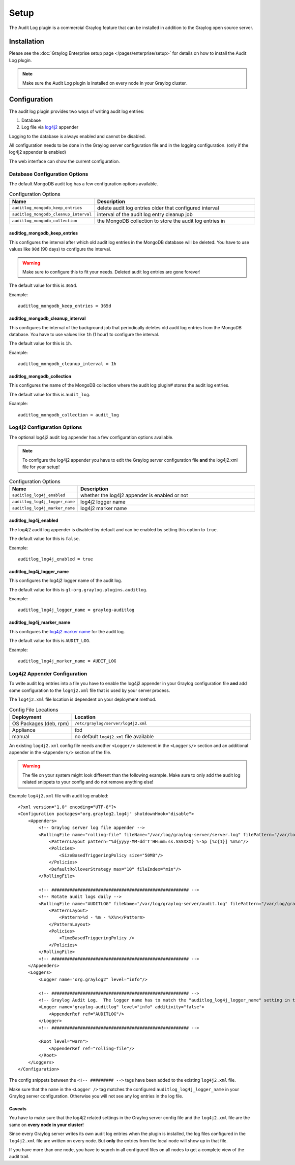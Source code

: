 *****
Setup
*****

The Audit Log plugin is a commercial Graylog feature that can be installed in
addition to the Graylog open source server.

Installation
============

Please see the :doc:`Graylog Enterprise setup page </pages/enterprise/setup>` for details on how to install
the Audit Log plugin.

.. note:: Make sure the Audit Log plugin is installed on every node in your Graylog cluster.

Configuration
=============

The audit log plugin provides two ways of writing audit log entries:

1. Database
2. Log file via `log4j2 <https://logging.apache.org/log4j/2.x/>`_ appender

Logging to the database is always enabled and cannot be disabled.

All configuration needs to be done in the Graylog server configuration file
and in the logging configuration. (only if the log4j2 appender is enabled)

The web interface can show the current configuration.

.. image:: /images/auditlog-setup-config.png

Database Configuration Options
------------------------------

The default MongoDB audit log has a few configuration options available.

.. list-table:: Configuration Options
    :header-rows: 1
    :widths: 7 20

    * - Name
      - Description
    * - ``auditlog_mongodb_keep_entries``
      - delete audit log entries older that configured interval
    * - ``auditlog_mongodb_cleanup_interval``
      - interval of the audit log entry cleanup job
    * - ``auditlog_mongodb_collection``
      - the MongoDB collection to store the audit log entries in

.. _auditlog-config-option-mongodb-keep-entries:
auditlog_mongodb_keep_entries
^^^^^^^^^^^^^^^^^^^^^^^^^^^^^

This configures the interval after which old audit log entries in the MongoDB
database will be deleted. You have to use values like ``90d`` (90 days) to
configure the interval.

.. warning:: Make sure to configure this to fit your needs. Deleted audit log entries are gone forever!

The default value for this is ``365d``.

Example::

    auditlog_mongodb_keep_entries = 365d

.. _auditlog-config-option-mongodb-cleanup-interval:
auditlog_mongodb_cleanup_interval
^^^^^^^^^^^^^^^^^^^^^^^^^^^^^^^^^

This configures the interval of the  background job that periodically deletes
old audit log entries from the MongoDB database. You have to use values like
``1h`` (1 hour) to configure the interval.

The default value for this is ``1h``.

Example::

    auditlog_mongodb_cleanup_interval = 1h

.. _auditlog-config-option-mongodb-collection:
auditlog_mongodb_collection
^^^^^^^^^^^^^^^^^^^^^^^^^^^

This configures the name of the MongoDB collection where the audit log plugin#
stores the audit log entries.

The default value for this is ``audit_log``.

Example::

    auditlog_mongodb_collection = audit_log

Log4j2 Configuration Options
----------------------------

The optional log4j2 audit log appender has a few configuration options available.

.. note:: To configure the log4j2 appender you have to edit the Graylog server configuration file **and** the log4j2.xml file for your setup!

.. list-table:: Configuration Options
    :header-rows: 1
    :widths: 7 20

    * - Name
      - Description
    * - ``auditlog_log4j_enabled``
      - whether the log4j2 appender is enabled or not
    * - ``auditlog_log4j_logger_name``
      - log4j2 logger name
    * - ``auditlog_log4j_marker_name``
      - log4j2 marker name

.. _auditlog-config-option-log4j2-enabled:
auditlog_log4j_enabled
^^^^^^^^^^^^^^^^^^^^^^

The log4j2 audit log appender is disabled by default and can be enabled by
setting this option to ``true``.

The default value for this is ``false``.

Example::

    auditlog_log4j_enabled = true

.. _auditlog-config-option-log4j2-logger-name:
auditlog_log4j_logger_name
^^^^^^^^^^^^^^^^^^^^^^^^^^

This configures the log4j2 logger name of the audit log.

The default value for this is ``gl-org.graylog.plugins.auditlog``.

Example::

    auditlog_log4j_logger_name = graylog-auditlog

.. _auditlog-config-option-log4j2-marker-name:
auditlog_log4j_marker_name
^^^^^^^^^^^^^^^^^^^^^^^^^^

This configures the `log4j2 marker name <https://logging.apache.org/log4j/2.0/manual/markers.html>`_
for the audit log.

The default value for this is ``AUDIT_LOG``.

Example::

    auditlog_log4j_marker_name = AUDIT_LOG

Log4j2 Appender Configuration
-----------------------------

To write audit log entries into a file you have to enable the log4j2 appender
in your Graylog configuration file **and** add some configuration to the
``log4j2.xml`` file that is used by your server process.

The ``log4j2.xml`` file location is dependent on your deployment method.


.. list-table:: Config File Locations
    :header-rows: 1
    :widths: 7 20

    * - Deployment
      - Location
    * - OS Packages (deb, rpm)
      - ``/etc/graylog/server/log4j2.xml``
    * - Appliance
      - tbd
    * - manual
      - no default ``log4j2.xml`` file available

An existing ``log4j2.xml`` config file needs another ``<Logger/>`` statement
in the ``<Loggers/>`` section and an additional appender in the ``<Appenders/>``
section of the file.

.. warning:: The file on your system might look different than the following example. Make sure to only add the audit log related snippets to your config and do not remove anything else!

Example ``log4j2.xml`` file with audit log enabled::

    <?xml version="1.0" encoding="UTF-8"?>
    <Configuration packages="org.graylog2.log4j" shutdownHook="disable">
        <Appenders>
            <!-- Graylog server log file appender -->
            <RollingFile name="rolling-file" fileName="/var/log/graylog-server/server.log" filePattern="/var/log/graylog-server/server.log.%i.gz">
                <PatternLayout pattern="%d{yyyy-MM-dd'T'HH:mm:ss.SSSXXX} %-5p [%c{1}] %m%n"/>
                <Policies>
                    <SizeBasedTriggeringPolicy size="50MB"/>
                </Policies>
                <DefaultRolloverStrategy max="10" fileIndex="min"/>
            </RollingFile>

            <!-- ##################################################### -->
            <!-- Rotate audit logs daily -->
            <RollingFile name="AUDITLOG" fileName="/var/log/graylog-server/audit.log" filePattern="/var/log/graylog-server/audit-%d{yyyy-MM-dd}.log.gz">
                <PatternLayout>
                    <Pattern>%d - %m - %X%n</Pattern>
                </PatternLayout>
                <Policies>
                    <TimeBasedTriggeringPolicy />
                </Policies>
            </RollingFile>
            <!-- ##################################################### -->
        </Appenders>
        <Loggers>
            <Logger name="org.graylog2" level="info"/>

            <!-- ##################################################### -->
            <!-- Graylog Audit Log.  The logger name has to match the "auditlog_log4j_logger_name" setting in the Graylog configuration file -->
            <Logger name="graylog-auditlog" level="info" additivity="false">
                <AppenderRef ref="AUDITLOG"/>
            </Logger>
            <!-- ##################################################### -->

            <Root level="warn">
                <AppenderRef ref="rolling-file"/>
            </Root>
        </Loggers>
    </Configuration>

The config snippets between the ``<!-- ######### -->`` tags have been added
to the existing ``log4j2.xml`` file.

Make sure that the ``name`` in the ``<Logger />`` tag matches the configured
``auditlog_log4j_logger_name`` in your Graylog server configuration. Otherwise
you will not see any log entries in the log file.

Caveats
^^^^^^^

You have to make sure that the log4j2 related settings in the Graylog server
config file and the ``log4j2.xml`` file are the same on **every node in your cluster**!

Since every Graylog server writes its own audit log entries when the plugin
is installed, the log files configured in the ``log4j2.xml`` file are written
on every node. But **only** the entries from the local node will show up in
that file.

If you have more than one node, you have to search in all configured files
on all nodes to get a complete view of the audit trail.
